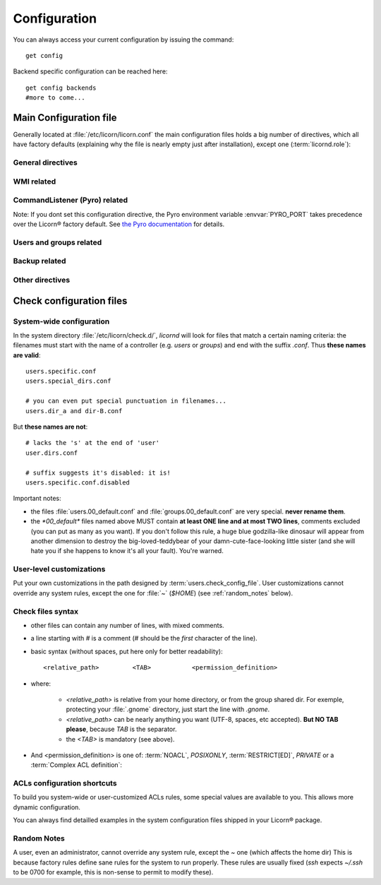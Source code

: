 .. _configuration:

.. highlight:: bash


=============
Configuration
=============

You can always access your current configuration by issuing the command::

	get config

Backend specific configuration can be reached here::

	get config backends
	#more to come...


Main Configuration file
=======================

Generally located at :file:`/etc/licorn/licorn.conf` the main configuration files holds a big number of directives, which all have factory defaults (explaining why the file is nearly empty just after installation), except one (:term:`licornd.role`):

General directives
------------------

.. glossary::

	licornd.role
		Role of your current Licorn® installation. This directive **must** be set to either *CLIENT* or *SERVER*, before daemon launch. If it is unset, the daemon will remind you.

	licornd.threads.pool_members
		How many resolver threads to start in pools. This value is common to all threads pools (Pingers, Arpingers, Reversers, PyroFinders, etc). Default: **5 threads** will be started. There is no configuration for min and max yet.

	licornd.threads.wipe_time
		The cycle delay of :term:`PeriodicThreadsCleaner` and :term:`QueuesEmptyer` threads. How long will they wait between each iteration of their cleaning loop. (Default: **600 seconds**, = 10 minutes). This doesn't affect their first run, which is always 30 seconds after daemon start.

	licornd.network.enabled
		Enable or disable the *automagic* network features. This includes network discovery (LAN and further), Reverse DNS resolution, ARP resolution and *server-based* status updates (polling from server to clients).

		.. note:: even with ``licornd.network.enabled=False``, LAN connections to the :ref:`daemon` are still authorized: **client-initiated connections (inter-daemon synchronization, client status updates, and so on…) continue to work**, regardless of this directive (this is because ALT® clients strictly need the daemon to work).

WMI related
-----------

.. glossary::

	licornd.wmi.enabled
		Self explanatory: should the WMI be started or not? If you don't use it, don't activate it. You will save some system resources.

	licornd.wmi.listen_address
		Customize the interface the WMI listens on. Set it as an IP address (not a hostname yet).

	licornd.wmi.port
		**Port `3356`** by default. Set it as an integer, for example `licornd.wmi.port = 8282`. There is no particular restriction, except that this port must be different from the Pyro one (see :term:`licornd.pyro.port`).

	licornd.wmi.group
		Users members of this group will be able to access the WMI and administer some [quite limited] parts of the system. Default value is **`licorn-wmi`** . Any value referencing a non existing group will trigger a group creation at next daemon start. It is a good idea (or not, depending on your users) to *register this group as a privilege*.

	licornd.wmi.log_file
		Path to the WMI `access_log` (default: :file:`/var/log/licornd-wmi.log`). The log format is Apache compatible, it is a `CustomLog`.


CommandListener (Pyro) related
------------------------------

.. glossary::

	licornd.pyro.port
		**Port `299`** by default. Set it as an integer, for example `licorn.pyro.port = 888`. **Be sure to put it under 1024** (the system will work if it >1024, but there's a bad security implication; ports <1024 can only be bound by root and this is little but certain protection). Be careful not to take an already taken port on your system.

Note: If you dont set this configuration directive, the Pyro environment variable :envvar:`PYRO_PORT` takes precedence over the Licorn® factory default. See `the Pyro documentation <http://www.xs4all.nl/~irmen/pyro3/manual/3-install.html>`_ for details.

Users and groups related
------------------------

.. glossary::

	users.config_dir
		Where Licorn® will put its configuration, preferences and customization files for a given user. Default is :file:`~/.licorn`.

	users.check_config_file
		Defines the path where the user customization file for checks will be looked for. Default is `check.conf` in :term:`users.config_dir`, or with full path: :file:`~/.licorn/check.conf`.


Backup related
--------------

.. glossary::

	backup.interval
		Defines the interval of system backups, in seconds (default: ``3600`` = one hour). Backups are incremental and don't take much space. This directive defines the default interval for all backup :ref:`extensions <extensions/index>`, but some can have dedicated parameters.


Other directives
----------------

.. glossary::

	experimental.enabled
		turn on experimental features, depending on wich version of Licorn® you have installed. For example, in version 1.2.3, the experimental directive enables the `Machines` tab in the WMI (the wires are already enabled but non-sysadmins don't get the feature).


Check configuration files
=========================


System-wide configuration
-------------------------

In the system directory :file:`/etc/licorn/check.d/`, `licornd` will look for files that match a certain naming criteria: the filenames must start with the name of a controller (e.g. `users` or `groups`) and end with the suffix `.conf`. Thus **these names are valid**::

	users.specific.conf
	users.special_dirs.conf

	# you can even put special punctuation in filenames...
	users.dir_a and dir-B.conf

But **these names are not**::

	# lacks the 's' at the end of 'user'
	user.dirs.conf

	# suffix suggests it's disabled: it is!
	users.specific.conf.disabled

Important notes:

* the files :file:`users.00_default.conf` and :file:`groups.00_default.conf` are very special. **never rename them**.
* the `*00_default*` files named above MUST contain **at least ONE line and at most TWO lines**, comments excluded (you can put as many as you want). If you don't follow this rule, a huge blue godzilla-like dinosaur will appear from another dimension to destroy the big-loved-teddybear of your damn-cute-face-looking little sister (and she will hate you if she happens to know it's all your fault). You're warned.



User-level customizations
-------------------------

Put your own customizations in the path designed by :term:`users.check_config_file`. User customizations cannot override any system rules, except the one for :file:`~` (`$HOME`) (see :ref:`random_notes` below).


Check files syntax
------------------

* other files can contain any number of lines, with mixed comments.
* a line starting with `#` is a comment (`#` should be the *first* character of the line).
* basic syntax (without spaces, put here only for better readability)::

	<relative_path>		<TAB>		<permission_definition>

* where:

	* `<relative_path>` is relative from your home directory, or from the group shared dir. For exemple, protecting your :file:`.gnome` directory, just start the line with `.gnome`.
	* `<relative_path>` can be nearly anything you want (UTF-8, spaces, etc accepted). **But NO TAB please**, because `TAB` is the separator.
	* the `<TAB>` is mandatory (see above).

* And <permission_definition> is one of: :term:`NOACL`, `POSIXONLY`, :term:`RESTRICT[ED]`, `PRIVATE` or a :term:`Complex ACL definition`:

.. glossary::

	NOACL
		(`POSIXONLY` is a synonym) defines that the dir or file named `<relative_path>` and all its contents will have **NO POSIX.1e ACLs** on it, only standard unix perms. When checking this directory or file, Licorn® will apply standard permssions (`0777` for directories, `0666` for files) and'ed with the current *umask* (from the calling CLI process, not the user's one).

	RESTRICT[ED]
		(we mean `RESTRICT` or `RESTRICTED`, and `PRIVATE` which are all synonyms) Only posix permissions on this dir, and very restrictive (`0700` for directories, `0600` for regular files), regardless of the umask.

	Complex ACL definition
		You can define any POSIX.1e ACL here (e.g. `user:Tom:r-x,group:Friends:r-x,group:Trusted:rwx`). This ACL which will be checked for correctness and validity before beiing applyed. **You define ACLs for files only**: ACLs for dirs will be guessed from them. You've got some Licorn® specific :ref:`acls_configuration_shortcuts` for these (see below).


.. _acls_configuration_shortcuts:

ACLs configuration shortcuts
----------------------------

To build you system-wide or user-customized ACLs rules, some special values are available to you. This allows more dynamic configuration.

.. glossary::

	@acls.*
		Refer to factory default values for ACLs, pre-computed in Licorn® (e.g. `@acls.acl_base` refers to the value of `LMC.configuration.acls.acl_base`). More doc to come on this subject later, but command :command:`get config | grep acls` can be a little help for getting all the possible values.

	@defaults.*
		Refer to factory defaults for system group names or other special cases (see :command:`get config` too, for a complete listing).

	@users.*
		Same thing for users-related configuration defaults and factory settings (same comment as before, :command:`get config` is your friend).

	@groups.*
		You get the idea (you really know what I want tu put in these parents, don't you?).

	@UX and @GX
		These are special magic to indicate that the executable bit of files (User eXecutable and Group eXecutable, respectively) should be maintained as it is. This means that prior to the applying of ACLs, Licorn® will note the status of the executable bit and replace these magic flags by the real value of the bit. If you want to force a particular executable bit value, just specify `-` or `x` and the exec bit will be forced off or on, respectively). Note that `@UX` and `@GX` are always translated to `x` for directories, to avoid traversal problems.


You can always find detailled examples in the system configuration files shipped in your Licorn® package.


.. _random_notes:

Random Notes
------------

A user, even an administrator, cannot override any system rule, except the `~` one (which affects the home dir) This is because factory rules define sane rules for the system to run properly. These rules are usually fixed (`ssh` expects `~/.ssh` to be 0700 for example, this is non-sense to permit to modify these).

